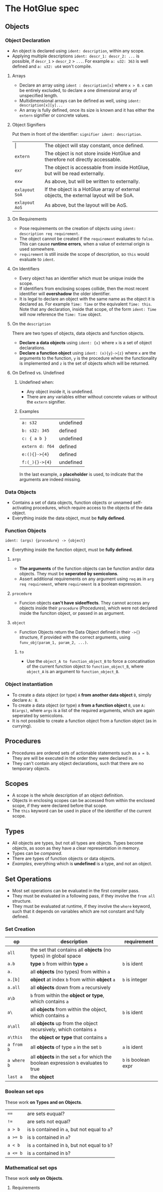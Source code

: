 * The HotGlue spec
** Objects
*** Object Declaration
- An object is declared using ~ident: description~, within any scope.
- Applying multiple descriptions ~ident: descr_1: descr_2: ...~ is possible, if ~descr_1~ > ~descr_2~ > ~...~.
  For example ~a: u32: 363~ is well defined and ~a: u32: u64~ won't compile.
  
**** Arrays
- Declare an array using ~ident : description[x]~ where ~x > 0~. ~x~ can be entirely excluded, to declare a
  one dimensional array of unspecified length.
- Multidimensional arrays can be defined as well, using ~ident: description[x][y]...~
- An array is fully defined, once its size is known and it has either the ~extern~ signifier or concrete values.
  
**** Object Signifiers
Put them in front of the identifier: ~signifier ident: description~.
| $\vert{}$      | The object will stay constant, once defined.                                           |
| ~extern~       | The object is not store inside HotGlue and therefore not directly accessable.          |
| ~exr~          | The object is accessable from inside HotGlue, but will be read externally.             |
| ~exw~          | As above, but will be written to externally.                                           |
| ~exlayout SoA~ | If the object is a HotGlue array of external objects, the external layout will be SoA. |
| ~exlayout AoS~ | As above, but the layout will be AoS.                                                  |

**** On Requirements
- Pose requirements on the creation of objects using ~ident: description req requirement~.
- The object cannot be created if the ~requirement~ evaluates to ~false~.
  This can cause *runtime errors*, when a value of external origin is used somewhere.
- ~requirement~ is still inside the scope of description, so ~this~ would evaluate to ~ident~.
  
**** On Identifiers
- Every object has an identifier which must be unique inside the scope.
- If identifiers from enclosing scopes collide, then the most recent identifier will *overshadow* the older identifier.
- It is legal to declare an object with the same name as the object it is declared as.
  For example ~Time: Time~ or the equivalent ~Time: this~.
  Note that any declaration, inside that scope, of the form ~ident: Time~ will now reference the ~Time: Time~ object.
  
**** On the ~description~
There are two types of objects, data objects and function objects.
- *Declare a data objects* using ~ident: {x}~ where ~x~ is a set of object declarations.
- *Declare a function object* using ~ident: (x){y}->{z}~ where ~x~ are the arguments to the function,
  ~y~ is the procedure where the functionality is implemented and ~z~ is the set of objects which will be returned.
  
**** On Defined vs. Undefined
***** Undefined when:
- Any object inside it, is undefined.
- There are any variables either without concrete values or without the ~extern~ signifier.
***** Examples
| ~a: s32~        | undefined |
| ~b: s32: 345~   | defined   |
| ~c: { a b }~    | undefined |
| ~extern d: f64~ | defined   |
| ~e:(){}->{4}~   | defined   |
| ~f:(_){}->{4}~  | undefined |
In the last example, a *placeholder* is used, to indicate that the arguments are indeed missing.

*** Data Objects
- Contains a set of data objects, function objects or unnamed self-activating procedures,
  which require access to the objects of the data object.
- Everything inside the data object, must be *fully defined*.
  
*** Function Objects
~ident: (args) {procedure} -> {object}~
- Everything inside the function object, must be *fully defined*.
**** ~args~
- *The arguments* of the function objects can be function and/or data objects.
  They must be *seperated by semicolons*.
- Assert additional requirements on any argument using ~req~ as in ~arg req requirement~,
  where ~requirement~ is a boolean expression.
**** ~procedure~
- Funcion objects *can't have sideeffects*. They cannot access any objects inside their ~procedure~ ([[*Procedures][Procedures]]),
  which were not declared inside the funciton object, or passed in as argument.
****  ~object~
- Function Objects return the Data Object defined in their ~->{}~ structure, if provided with the correct arguments,
  using ~funv_obj(param_1, param_2, ...)~.
***** ~to~
- Use the ~object_A to function_object_B~ to force a concatination of the current function object
  to ~function_object_B~, where ~object_A~ is an argument to ~function_object_B~.
  
*** Object instantiation
- To create a data object (or type) ~A~ *from another data object* ~B~, simply declare ~A: B~.
- To create a data object (or type) ~A~ *from a function object* ~B~, use ~A: B(args)~, where ~args~
  is a list of the required arguments, which are again seperated by semicolons.
- It is not possible to create a function object from a function object (as in currying).

** Procedures
- Procedures are ordered sets of actionable statements such as ~a = b~. They are will be executed in the
  order they were declared in.
- They can't contain any object declarations, such that there are no temporary objects.
  
** Scopes
- A scope is the whole description of an object definition.
- Objects in enclosing scopes can be accessed from within the enclosed scope, if they were declared before that scope.
- The ~this~ keyword can be used in place of the identifier of the current scope.
  
** Types
- All objects are types, but not all types are objects. Types become objects, as soon as they have a
  clear representation in memory.
- Types can be [[*Boolean set ops][compared]].
- There are types of function objects or data objects.
- [[*Examples][Examples]], everything which is *undefined* is a type, and not an object.
  
** Set Operations
- Most set operations can be evaluated in the first compiler pass.
- They must be evaluated in a following pass, if they involve the ~from all~ structure.
- They must be evaluated at runtime, if they involve the ~where~ keyword, such that it depends on variables
  which are not constant and fully defined.
  
*** Set Creation
| *op*        | *description*                                                                       | *requirement*       |
|-------------+-------------------------------------------------------------------------------------+---------------------|
| ~all~       | the set that contains all *objects* (no types) in global space                      |                     |
| ~a.b~       | *type* ~b~ from within *type* ~a~                                                   | ~b~ is ident        |
| ~a.~        | all *objects* (no types) from within ~a~                                            |                     |
| ~a.[b]~     | *object* at index ~b~ from within *object* ~a~                                      | ~b~ is integer      |
| ~a.all~     | all *objects* down from ~a~ recursively                                             |                     |
| ~a\b~       | ~b~ from within the *object or type*, which contains ~a~                            |                     |
| ~a\~        | all *objects* from within the object, which contains ~a~                            | ~b~ is ident        |
| ~a\all~     | all *objects* up from the object recursively, which contains ~a~                    |                     |
| ~a\this~    | the *object or type* that contains ~a~                                              |                     |
| ~a from b~  | all *objects* of type ~a~ in the set ~b~                                            | ~a~ is ident        |
| ~a where b~ | all *objects* in the set ~a~ for which the boolean expression ~b~ evaluates to true | ~b~ is boolean expr |
| ~last a~    | the *object*                                                                        |                     |

*** Boolean set ops
These work *on Types and on Objects*.
| ~==~     | are sets euqual?                               |
| ~!=~     | are sets not equal?                            |
| ~a > b~  | is ~b~ contained in ~a~, but not equal to ~a~? |
| ~a >= b~ | is ~b~ contained in ~a~?                       |
| ~a < b~  | is ~a~ contained in ~b~, but not equal to ~b~? |
| ~a <= b~ | is ~a~ contained in ~b~?                       |

*** Mathematical set ops
These work *only on Objects*.

**** Requirements
- Identical memory layout (and identical base types).
- No ~str~ or ~ident~ types.
- No ~extern~ objects.
  
**** Supported ops
| *op*         | *description*                 | *requirement*               |
|--------------+-------------------------------+-----------------------------|
| ~a + b~      | add ~b~ to ~a~                |                             |
| ~a - b~      | sub ~b~ from ~a~              |                             |
| ~a * b~      | mul ~a~ with ~b~              |                             |
| ~a / b~      | div ~a~ by ~b~                |                             |
| ~a ** b~     | pow ~a~ to ~b~                |                             |
| ~a % b~      | mod ~a~ by ~b~                | only Integer                |
| ~a = b~      | ~a~ update ~b~                | non const ~a~               |
| ~a =+ b~     | ~a~ update add ~b~            | non const ~a~               |
| ~a =- b~     | ~a~ update sub ~b~            | non const ~a~               |
| ~a =* b~     | ~a~ update mul ~b~            | non const ~a~               |
| ~a =/ b~     | ~a~ update div ~b~            | non const ~a~               |
| ~a =** b~    | ~a~ update pow ~b~            | non const ~a~               |
| ~a =% b~     | ~a~ update mod ~b~            | only Integer, non const ~a~ |
| ~sum(a)~     | sum of all elements  ~a~      |                             |
| ~product(a)~ | procut of all elements in ~a~ |                             |

** Symbolic Math
- Using any of the [[*Boolean set ops][Boolean set ops]], equations can be formulated,
  if the expression contains a single ~ident: symbol~ declaration, for example ~5 + 8 == x: symbol~.
- The declared symbol can then be accessed inside that scope.
- *Symbols do not belong to the object*, they are just helper variables.

** Syntax Sugar

*** The ~expand~ Structure
- Expand is used for compactly declaring many (similar) objects.
- There is no guaranteed order for the declaration, therefore they need to be independent, because
  ~expand~ operates on an unordered set, instead of on an iterator.
- Use ~expand(ident: description: set) { declaration }~ where ~set~ is a set of objects of ~description~,
  such that ~set~ >= ~description~ and ~description~ <= ~set~. Since ~ident~ would then be *overdefined*, ~expand~
  will pratically assign different versions of ~ident~ to different elements in ~set~ and generate declarations from
  ~declaration~ for all versions of ~ident~.
- A not completely defined ~ident~ object, would also be a valid set (for example ~t: u64~). Using ~req~ the set can be
  constrained without specifying an explicit set. For example ~expand (t: u64 req t < 10000) { do_something(t)}~, would
  expand over all integers in the range [0, 10000).
  
*** The ~using~ Keyword
- Use ~using expression~ where expression contains ~_~ at least once, inside a scope, to replace all
  identifiers that follow the ~using~ declaration with the expression where the identifier replaces ~_~.
- If a using declaration follows a previous one, then the effect of the previous declaration will be terminated.
  Therefore a using declaration can be limited to a certain space with ~using expression ident_a ident_b using _~.

** Importing other HotGlue files
- Use ~include "source_file"~ to include the HotGlue objects in the global namespace However
  you have to avoid name collisions to other HotGlue objects from other files.
- Use ~ident: include "source_file"~ to include the HotGlue objects into their own namespace.
  They would then be adessed as ~ident.object~.

** Importing C, CUDA and OpenCL functions
- Use ~extern include "source_file"~ to import external functions from the source file (.c, .cu, ...),
  into the global name space.
- Use ~ident: extern include "source_file"~ to import external functions into their own namespace.
  The functions would then be adressed as ~ident.function_name~.

** Calling C, CUDA and OpenCL functions
- Use ~fun_signifier function_name(args)(const_args)~ to call an external function.
  The external source, containing the function must be [[*Importing C, CUDA and OpenCL functions][importet]].
- There exist [[*Call Signifiers][3 signifiers]] which can be used inplace of ~fun_signifier~. The are:
  | ~funC~    | call a C function    |
  | ~funCUDA~ | call a CUDA kernel   |
  | ~funOCL~  | call a OpenCL kernel |
- ~function_name~ must match the name of the function in the source code.
- ~args~ must be translatable to the functions native types. They are the true function arguments.
  - All args are passed as pointers by default. Specify passing by value using ~$arg~.
- ~const_args~, which is optional and can be excluded (parenthesis as well), are compile time constants,
  which may be used by the function. They will be put in const memory or in preprocessor macros.
  - Only objects with the signifier ~|~ will be selected form the ~const_args~ which are passed in.
  - The case ~| a: { | b: c}~ will be treated as ~| a: { b: c}~. ~a~ would be stored as C struct,
    such that ~b~ would be adressed as ~a.b~.
- C functions "collapse" into their return values, if they return anything. This value can for example
  be assigned to an appropriate object.
  
** The ~trigger~ Keyword
- Use ~trigger (expression) {procedure}~, where ~expression~ can be a either a boolean expression or a
  an expression resulting in any value and ~procedure~ is a set of actions to be performed.
- The ~procedure~ ([[*Procedures][Procedures]]) will be triggered, when the boolean expression *switches* to true, or when the
  non boolean expression *changes it's value*.

** The ~do~ Keyword
- Use ~do procedure~ to actually do what is described in the ~procedure~.
  HotGlue will figure out how to obtain the objects, which are used in the procedure.
- Usually calls an external procedure, which takes over control.
- The external procedure may terminate HotGlue, or change objects with the ~exw~ signifier.

** Base Types
- The native types of HotGlue.
| *HotGlue-type* | *as C-type*              | *as CUDA-type* | *as OpenCl-type* |
|----------------+--------------------------+----------------+------------------|
| ~s8~           | ~signed char~            | =              | =                |
| ~s16~          | ~signed short~           | =              | =                |
| ~s32~          | ~int~                    | =              | =                |
| ~s64~          | ~long long int~          | =              | =                |
| ~u8~           | ~unsinged char~          | =              | =                |
| ~u16~          | ~unsigned short~         | =              | =                |
| ~u32~          | ~unsigned int~           | =              | =                |
| ~u64~          | ~unsigned long long int~ | =              | =                |
| ~f8~           | -                        | ~fp8~          | ?                |
| ~f16~          | -                        | ~__half~       | ~half~           |
| ~f32~          | ~float~                  | =              | =                |
| ~f64~          | ~double~                 | =              | =                |

** Helper functions
*** ~size~
- Use ~size(object)~ to get the element count of that object (the count of the first layer).
- ~size()~ returns a value of type ~u64~.
**** Exception Handling
- if ~object~ is not an object type, a type error will be evoked and ~size()~ will evaluate to ~0~.
